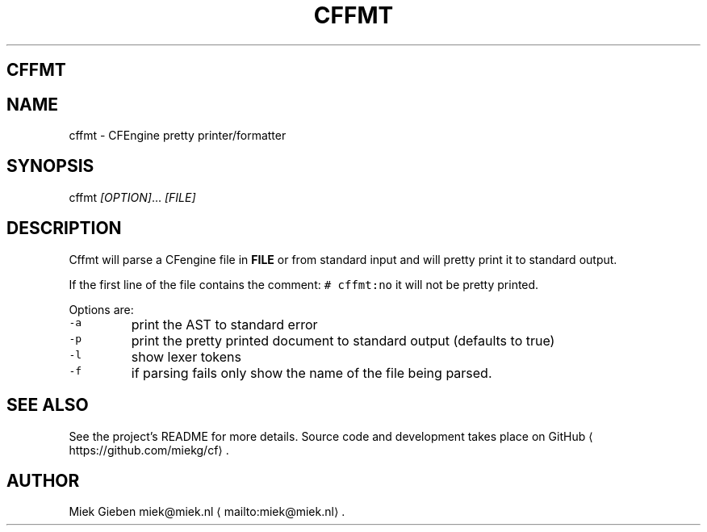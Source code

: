 .\" Generated by Mmark Markdown Processer - mmark.miek.nl
.TH "CFFMT" 1 "March 2023" "User Commands" "CFEngine"

.SH "CFFMT"
.SH "NAME"
.PP
cffmt - CFEngine pretty printer/formatter

.SH "SYNOPSIS"
.PP
cffmt  \fI[OPTION]\fP... \fI[FILE]\fP

.SH "DESCRIPTION"
.PP
Cffmt will parse a CFengine file in \fBFILE\fP or from standard input and will pretty print it to
standard output.

.PP
If the first line of the file contains the comment: \fB\fC# cffmt:no\fR  it will not be pretty printed.

.PP
Options are:

.TP
\fB\fC-a\fR
print the AST to standard error
.TP
\fB\fC-p\fR
print the pretty printed document to standard output (defaults to true)
.TP
\fB\fC-l\fR
show lexer tokens
.TP
\fB\fC-f\fR
if parsing fails only show the name of the file being parsed.


.SH "SEE ALSO"
.PP
See the project's README for more details. Source code and development takes place on
GitHub
\[la]https://github.com/miekg/cf\[ra].

.SH "AUTHOR"
.PP
Miek Gieben miek@miek.nl
\[la]mailto:miek@miek.nl\[ra].

